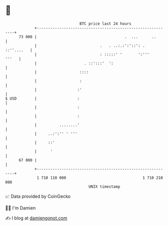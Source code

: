 * 👋

#+begin_example
                                    BTC price last 24 hours                    
                +------------------------------------------------------------+ 
         73 000 |                                       .  ...      ..       | 
                |                            .   . ..:.:':'::': . ::''....   | 
                |                            : :::::' '       ':'''    '''   | 
                |                     . ::':::'  ':                          | 
                |                   ::::                                     | 
                |                   :                                        | 
                |                  :'                                        | 
   $ USD        |                  :                                         | 
                |                  :                                         | 
                |                  :                                         | 
                |          ........'                                         | 
                |     ..:':'' ' '''                                          | 
                |     ::'                                                    | 
                |      '                                                     | 
         67 000 |                                                            | 
                +------------------------------------------------------------+ 
                 1 710 110 000                                  1 710 210 000  
                                        UNIX timestamp                         
#+end_example
📈 Data provided by CoinGecko

🧑‍💻 I'm Damien

✍️ I blog at [[https://www.damiengonot.com][damiengonot.com]]
